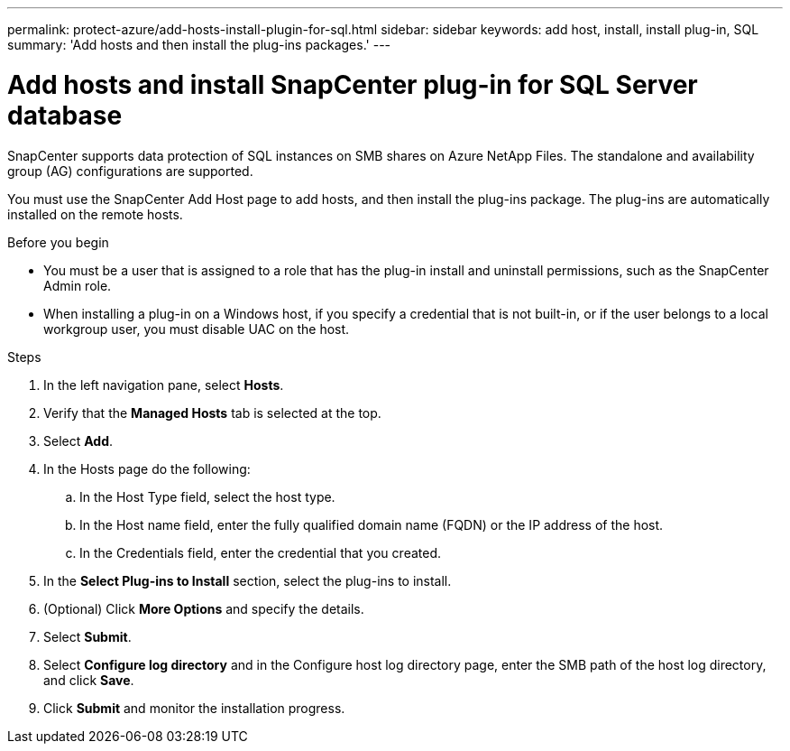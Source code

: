 ---
permalink: protect-azure/add-hosts-install-plugin-for-sql.html
sidebar: sidebar
keywords: add host, install, install plug-in, SQL
summary: 'Add hosts and then install the plug-ins packages.'
---

= Add hosts and install SnapCenter plug-in for SQL Server database
:icons: font
:imagesdir: ../media/

[.lead]
SnapCenter supports data protection of SQL instances on SMB shares on Azure NetApp Files. The standalone and availability group (AG) configurations are supported.

You must use the SnapCenter Add Host page to add hosts, and then install the plug-ins package. The plug-ins are automatically installed on the remote hosts.

.Before you begin

* You must be a user that is assigned to a role that has the plug-in install and uninstall permissions, such as the SnapCenter Admin role.
* When installing a plug-in on a Windows host, if you specify a credential that is not built-in, or if the user belongs to a local workgroup user, you must disable UAC on the host.

.Steps

. In the left navigation pane, select *Hosts*.
. Verify that the *Managed Hosts* tab is selected at the top.
. Select *Add*.
. In the Hosts page do the following:
.. In the Host Type field, select the host type.
.. In the Host name field, enter the fully qualified domain name (FQDN) or the IP address of the host.
.. In the Credentials field, enter the credential that you created.
. In the *Select Plug-ins to Install* section, select the plug-ins to install.
. (Optional) Click *More Options* and specify the details.
. Select *Submit*.
. Select *Configure log directory* and in the Configure host log directory page, enter the SMB path of the host log directory, and click *Save*.
. Click *Submit* and monitor the installation progress.
